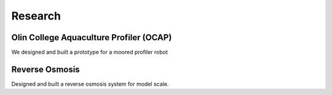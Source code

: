Research
========

Olin College Aquaculture Profiler (OCAP)
----------------------------------------

We designed and built a prototype for a moored profiler robot


Reverse Osmosis
---------------

Designed and built a reverse osmosis system for model scale. 

